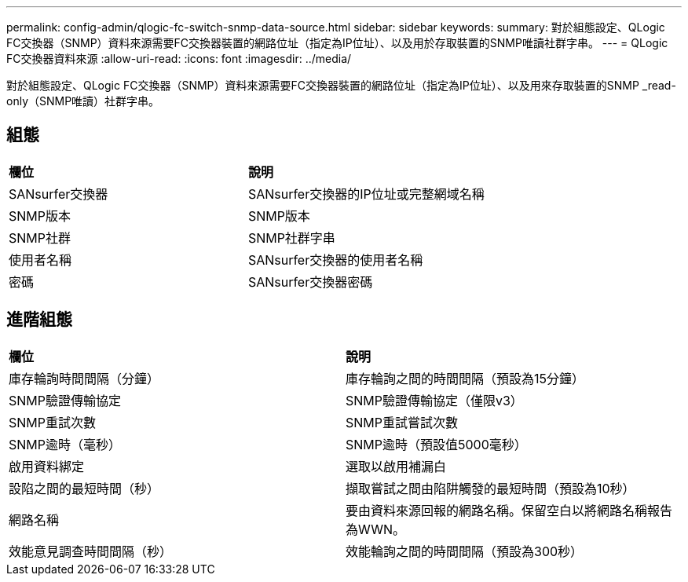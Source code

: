 ---
permalink: config-admin/qlogic-fc-switch-snmp-data-source.html 
sidebar: sidebar 
keywords:  
summary: 對於組態設定、QLogic FC交換器（SNMP）資料來源需要FC交換器裝置的網路位址（指定為IP位址）、以及用於存取裝置的SNMP唯讀社群字串。 
---
= QLogic FC交換器資料來源
:allow-uri-read: 
:icons: font
:imagesdir: ../media/


[role="lead"]
對於組態設定、QLogic FC交換器（SNMP）資料來源需要FC交換器裝置的網路位址（指定為IP位址）、以及用來存取裝置的SNMP _read-only（SNMP唯讀）社群字串。



== 組態

|===


| *欄位* | *說明* 


 a| 
SANsurfer交換器
 a| 
SANsurfer交換器的IP位址或完整網域名稱



 a| 
SNMP版本
 a| 
SNMP版本



 a| 
SNMP社群
 a| 
SNMP社群字串



 a| 
使用者名稱
 a| 
SANsurfer交換器的使用者名稱



 a| 
密碼
 a| 
SANsurfer交換器密碼

|===


== 進階組態

|===


| *欄位* | *說明* 


 a| 
庫存輪詢時間間隔（分鐘）
 a| 
庫存輪詢之間的時間間隔（預設為15分鐘）



 a| 
SNMP驗證傳輸協定
 a| 
SNMP驗證傳輸協定（僅限v3）



 a| 
SNMP重試次數
 a| 
SNMP重試嘗試次數



 a| 
SNMP逾時（毫秒）
 a| 
SNMP逾時（預設值5000毫秒）



 a| 
啟用資料綁定
 a| 
選取以啟用補漏白



 a| 
設陷之間的最短時間（秒）
 a| 
擷取嘗試之間由陷阱觸發的最短時間（預設為10秒）



 a| 
網路名稱
 a| 
要由資料來源回報的網路名稱。保留空白以將網路名稱報告為WWN。



 a| 
效能意見調查時間間隔（秒）
 a| 
效能輪詢之間的時間間隔（預設為300秒）

|===